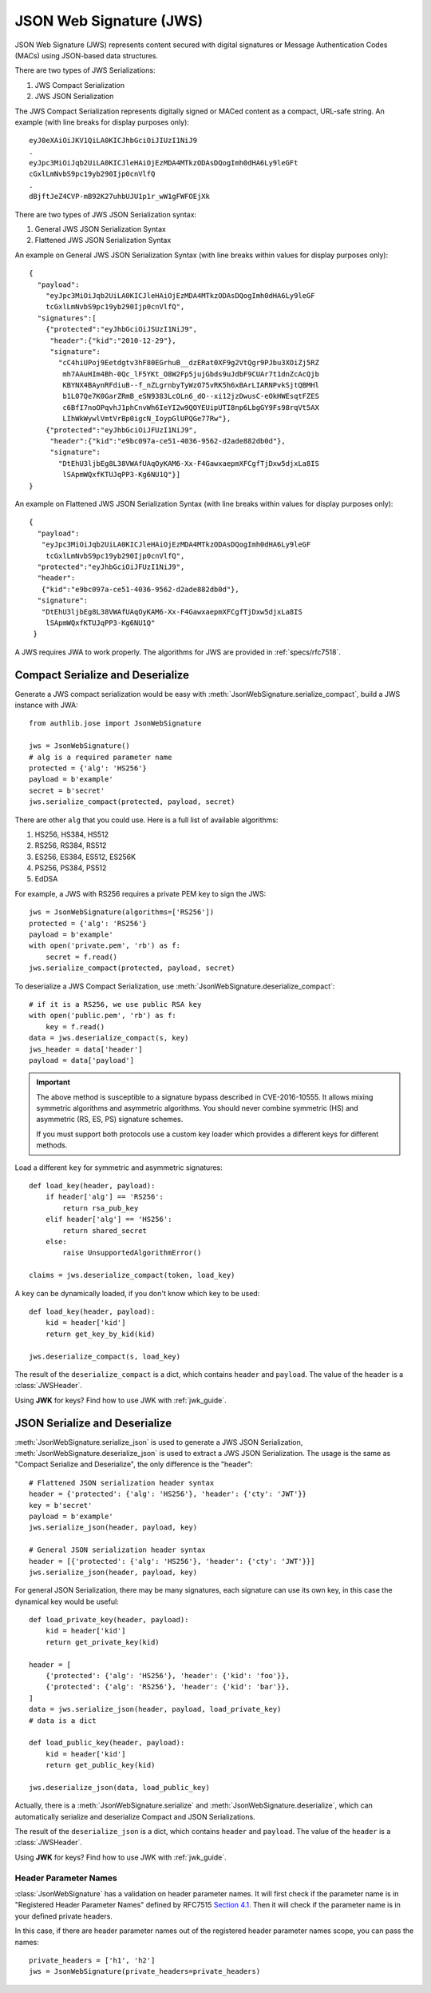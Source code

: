 .. _jws_guide:

JSON Web Signature (JWS)
========================

.. module:: authlib.jose
    :noindex:

JSON Web Signature (JWS) represents content secured with digital
signatures or Message Authentication Codes (MACs) using JSON-based
data structures.

There are two types of JWS Serializations:

1. JWS Compact Serialization
2. JWS JSON Serialization

The JWS Compact Serialization represents digitally signed or MACed
content as a compact, URL-safe string. An example (with line breaks
for display purposes only)::

    eyJ0eXAiOiJKV1QiLA0KICJhbGciOiJIUzI1NiJ9
    .
    eyJpc3MiOiJqb2UiLA0KICJleHAiOjEzMDA4MTkzODAsDQogImh0dHA6Ly9leGFt
    cGxlLmNvbS9pc19yb290Ijp0cnVlfQ
    .
    dBjftJeZ4CVP-mB92K27uhbUJU1p1r_wW1gFWFOEjXk

There are two types of JWS JSON Serialization syntax:

1. General JWS JSON Serialization Syntax
2. Flattened JWS JSON Serialization Syntax

An example on General JWS JSON Serialization Syntax (with line breaks
within values for display purposes only)::

    {
      "payload":
        "eyJpc3MiOiJqb2UiLA0KICJleHAiOjEzMDA4MTkzODAsDQogImh0dHA6Ly9leGF
        tcGxlLmNvbS9pc19yb290Ijp0cnVlfQ",
      "signatures":[
        {"protected":"eyJhbGciOiJSUzI1NiJ9",
         "header":{"kid":"2010-12-29"},
         "signature":
           "cC4hiUPoj9Eetdgtv3hF80EGrhuB__dzERat0XF9g2VtQgr9PJbu3XOiZj5RZ
            mh7AAuHIm4Bh-0Qc_lF5YKt_O8W2Fp5jujGbds9uJdbF9CUAr7t1dnZcAcQjb
            KBYNX4BAynRFdiuB--f_nZLgrnbyTyWzO75vRK5h6xBArLIARNPvkSjtQBMHl
            b1L07Qe7K0GarZRmB_eSN9383LcOLn6_dO--xi12jzDwusC-eOkHWEsqtFZES
            c6BfI7noOPqvhJ1phCnvWh6IeYI2w9QOYEUipUTI8np6LbgGY9Fs98rqVt5AX
            LIhWkWywlVmtVrBp0igcN_IoypGlUPQGe77Rw"},
        {"protected":"eyJhbGciOiJFUzI1NiJ9",
         "header":{"kid":"e9bc097a-ce51-4036-9562-d2ade882db0d"},
         "signature":
           "DtEhU3ljbEg8L38VWAfUAqOyKAM6-Xx-F4GawxaepmXFCgfTjDxw5djxLa8IS
            lSApmWQxfKTUJqPP3-Kg6NU1Q"}]
    }

An example on Flattened JWS JSON Serialization Syntax (with line breaks
within values for display purposes only)::

    {
      "payload":
       "eyJpc3MiOiJqb2UiLA0KICJleHAiOjEzMDA4MTkzODAsDQogImh0dHA6Ly9leGF
        tcGxlLmNvbS9pc19yb290Ijp0cnVlfQ",
      "protected":"eyJhbGciOiJFUzI1NiJ9",
      "header":
       {"kid":"e9bc097a-ce51-4036-9562-d2ade882db0d"},
      "signature":
       "DtEhU3ljbEg8L38VWAfUAqOyKAM6-Xx-F4GawxaepmXFCgfTjDxw5djxLa8IS
        lSApmWQxfKTUJqPP3-Kg6NU1Q"
     }

A JWS requires JWA to work properly. The algorithms for JWS are provided
in :ref:`specs/rfc7518`.

Compact Serialize and Deserialize
---------------------------------

Generate a JWS compact serialization would be easy with
:meth:`JsonWebSignature.serialize_compact`, build a JWS instance with JWA::

    from authlib.jose import JsonWebSignature

    jws = JsonWebSignature()
    # alg is a required parameter name
    protected = {'alg': 'HS256'}
    payload = b'example'
    secret = b'secret'
    jws.serialize_compact(protected, payload, secret)

There are other ``alg`` that you could use. Here is a full list of available
algorithms:

1. HS256, HS384, HS512
2. RS256, RS384, RS512
3. ES256, ES384, ES512, ES256K
4. PS256, PS384, PS512
5. EdDSA

For example, a JWS with RS256 requires a private PEM key to sign the JWS::

    jws = JsonWebSignature(algorithms=['RS256'])
    protected = {'alg': 'RS256'}
    payload = b'example'
    with open('private.pem', 'rb') as f:
        secret = f.read()
    jws.serialize_compact(protected, payload, secret)

To deserialize a JWS Compact Serialization, use
:meth:`JsonWebSignature.deserialize_compact`::

    # if it is a RS256, we use public RSA key
    with open('public.pem', 'rb') as f:
        key = f.read()
    data = jws.deserialize_compact(s, key)
    jws_header = data['header']
    payload = data['payload']

.. important::

    The above method is susceptible to a signature bypass described in CVE-2016-10555.
    It allows mixing symmetric algorithms and asymmetric algorithms. You should never
    combine symmetric (HS) and asymmetric (RS, ES, PS) signature schemes.

    If you must support both protocols use a custom key loader which provides a different
    keys for different methods.

Load a different ``key`` for symmetric and asymmetric signatures::

    def load_key(header, payload):
        if header['alg'] == 'RS256':
            return rsa_pub_key
        elif header['alg'] == 'HS256':
            return shared_secret
        else:
            raise UnsupportedAlgorithmError()

    claims = jws.deserialize_compact(token, load_key)


A ``key`` can be dynamically loaded, if you don't know which key to be used::

    def load_key(header, payload):
        kid = header['kid']
        return get_key_by_kid(kid)

    jws.deserialize_compact(s, load_key)

The result of the ``deserialize_compact`` is a dict, which contains ``header``
and ``payload``. The value of the ``header`` is a :class:`JWSHeader`.

Using **JWK** for keys? Find how to use JWK with :ref:`jwk_guide`.

JSON Serialize and Deserialize
------------------------------

:meth:`JsonWebSignature.serialize_json` is used to generate a JWS JSON Serialization,
:meth:`JsonWebSignature.deserialize_json` is used to extract a JWS JSON Serialization.
The usage is the same as "Compact Serialize and Deserialize", the only difference is
the "header"::

    # Flattened JSON serialization header syntax
    header = {'protected': {'alg': 'HS256'}, 'header': {'cty': 'JWT'}}
    key = b'secret'
    payload = b'example'
    jws.serialize_json(header, payload, key)

    # General JSON serialization header syntax
    header = [{'protected': {'alg': 'HS256'}, 'header': {'cty': 'JWT'}}]
    jws.serialize_json(header, payload, key)

For general JSON Serialization, there may be many signatures, each signature
can use its own key, in this case the dynamical key would be useful::

    def load_private_key(header, payload):
        kid = header['kid']
        return get_private_key(kid)

    header = [
        {'protected': {'alg': 'HS256'}, 'header': {'kid': 'foo'}},
        {'protected': {'alg': 'RS256'}, 'header': {'kid': 'bar'}},
    ]
    data = jws.serialize_json(header, payload, load_private_key)
    # data is a dict

    def load_public_key(header, payload):
        kid = header['kid']
        return get_public_key(kid)

    jws.deserialize_json(data, load_public_key)

Actually, there is a :meth:`JsonWebSignature.serialize` and
:meth:`JsonWebSignature.deserialize`, which can automatically serialize
and deserialize Compact and JSON Serializations.

The result of the ``deserialize_json`` is a dict, which contains ``header``
and ``payload``. The value of the ``header`` is a :class:`JWSHeader`.

Using **JWK** for keys? Find how to use JWK with :ref:`jwk_guide`.

Header Parameter Names
~~~~~~~~~~~~~~~~~~~~~~

:class:`JsonWebSignature` has a validation on header parameter names. It will
first check if the parameter name is in "Registered Header Parameter Names"
defined by RFC7515 `Section 4.1`_. Then it will check if the parameter name is
in your defined private headers.

In this case, if there are header parameter names out of the registered header
parameter names scope, you can pass the names::

    private_headers = ['h1', 'h2']
    jws = JsonWebSignature(private_headers=private_headers)

.. _`Section 4.1`: https://tools.ietf.org/html/rfc7515#section-4.1
